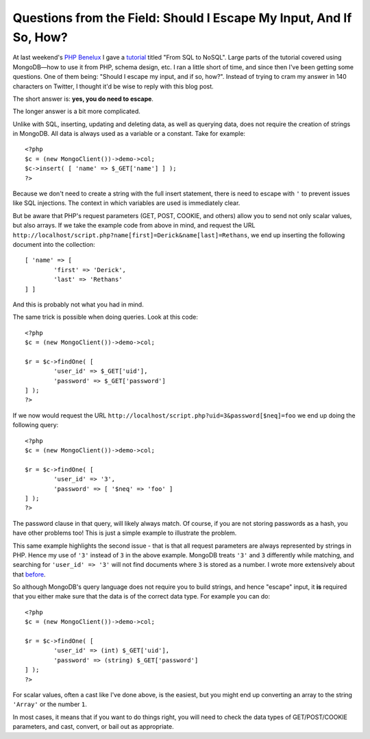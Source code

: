 Questions from the Field: Should I Escape My Input, And If So, How?
===================================================================

.. articleMetaData::
   :Where: London, UK
   :Date: 2015-01-27 09:03 Europe/London
   :Tags: blog, php, mongodb
   :Short: escinput

At last weekend's `PHP Benelux`_ I gave a tutorial_ titled "From SQL to NoSQL".
Large parts of the tutorial covered using MongoDB—how to use it from PHP,
schema design, etc. I ran a little short of time, and since then I've been
getting some questions. One of them being: "Should I escape my input, and if
so, how?". Instead of trying to cram my answer in 140 characters on Twitter, I
thought it'd be wise to reply with this blog post.

.. _`PHP Benelux`: https://conference.phpbenelux.eu/2015/about/
.. _tutorial: http://derickrethans.nl/talks/sql2nosql-phpbnl15

The short answer is: **yes, you do need to escape**.

The longer answer is a bit more complicated.

Unlike with SQL, inserting, updating and deleting data, as well as querying
data, does not require the creation of strings in MongoDB. All data is always
used as a variable or a constant. Take for example::

	<?php
	$c = (new MongoClient())->demo->col;
	$c->insert( [ 'name' => $_GET['name'] ] );
	?>

Because we don't need to create a string with the full insert statement, there
is need to escape with ``'`` to prevent issues like SQL injections. The
context in which variables are used is immediately clear. 

But be aware that PHP's request parameters (GET, POST, COOKIE, and others)
allow you to send not only scalar values, but also arrays. If we take the
example code from above in mind, and request the URL
``http://localhost/script.php?name[first]=Derick&name[last]=Rethans``, we end
up inserting the following document into the collection::

	[ 'name' => [
		'first' => 'Derick',
		'last' => 'Rethans'
	] ]

And this is probably not what you had in mind.

The same trick is possible when doing queries. Look at this code::

	<?php
	$c = (new MongoClient())->demo->col;

	$r = $c->findOne( [
		'user_id' => $_GET['uid'],
		'password' => $_GET['password']
	] );
	?>

If we now would request the URL
``http://localhost/script.php?uid=3&password[$neq]=foo`` we end up doing the
following query::

	<?php
	$c = (new MongoClient())->demo->col;

	$r = $c->findOne( [
		'user_id' => '3',
		'password' => [ '$neq' => 'foo' ]
	] );
	?>

The password clause in that query, will likely always match. Of course, if you
are not storing passwords as a hash, you have other problems too! This is just
a simple example to illustrate the problem.

This same example highlights the second issue - that is that all
request parameters are always represented by strings in PHP. Hence my use of
``'3'`` instead of ``3`` in the above example. MongoDB treats ``'3'`` and
``3`` differently while matching, and searching for ``'user_id' => '3'`` will
not find documents where ``3`` is stored as a number. I wrote more extensively
about that before_.

.. _before: /mongodb-type-juggling.html

So although MongoDB's query language does not require you to build strings,
and hence "escape" input, it **is** required that you either make sure that
the data is of the correct data type. For example you can do::

	<?php
	$c = (new MongoClient())->demo->col;

	$r = $c->findOne( [
		'user_id' => (int) $_GET['uid'],
		'password' => (string) $_GET['password']
	] );
	?>

For scalar values, often a cast like I've done above, is the easiest, but you
might end up converting an array to the string ``'Array'`` or the number
``1``.

In most cases, it means that if you want to do things right, you will need to
check the data types of GET/POST/COOKIE parameters, and cast, convert, or bail
out as appropriate.

